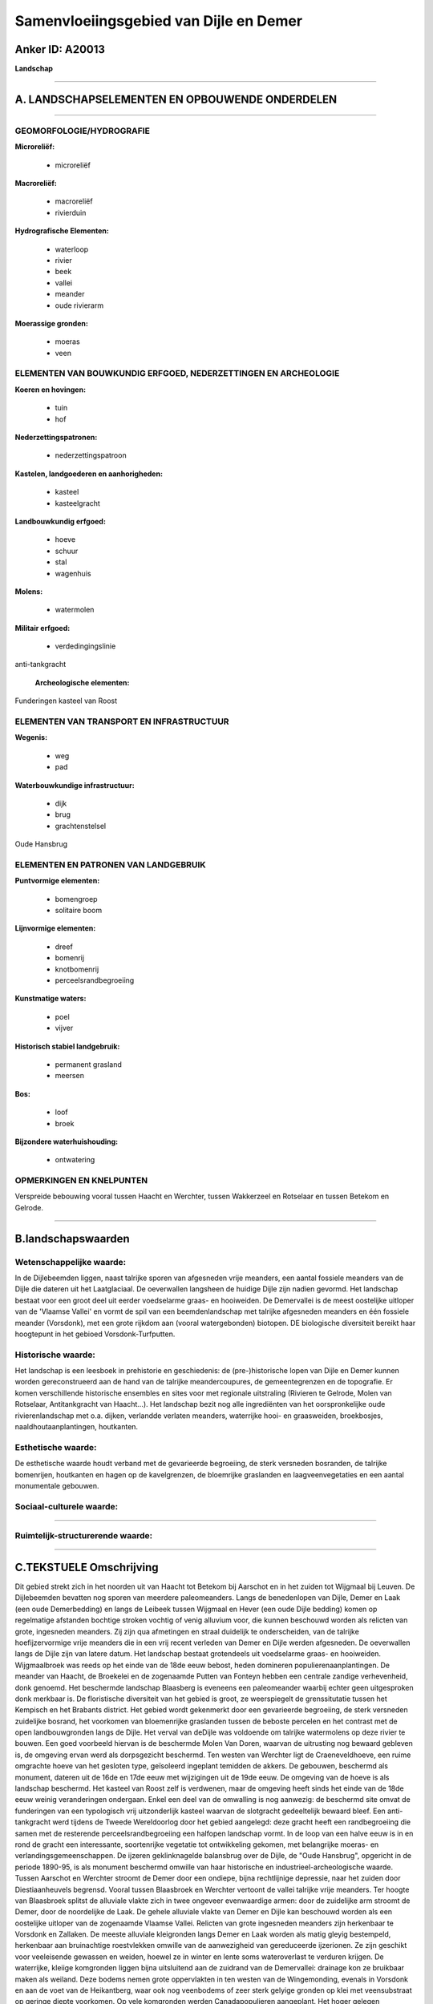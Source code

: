 Samenvloeiingsgebied van Dijle en Demer
=======================================

Anker ID: A20013
----------------

**Landschap**

--------------

A. LANDSCHAPSELEMENTEN EN OPBOUWENDE ONDERDELEN
-----------------------------------------------

--------------

GEOMORFOLOGIE/HYDROGRAFIE
~~~~~~~~~~~~~~~~~~~~~~~~~

**Microreliëf:**

 * microreliëf


**Macroreliëf:**

 * macroreliëf
 * rivierduin

**Hydrografische Elementen:**

 * waterloop
 * rivier
 * beek
 * vallei
 * meander
 * oude rivierarm


**Moerassige gronden:**

 * moeras
 * veen



ELEMENTEN VAN BOUWKUNDIG ERFGOED, NEDERZETTINGEN EN ARCHEOLOGIE
~~~~~~~~~~~~~~~~~~~~~~~~~~~~~~~~~~~~~~~~~~~~~~~~~~~~~~~~~~~~~~~

**Koeren en hovingen:**

 * tuin
 * hof


**Nederzettingspatronen:**

 * nederzettingspatroon

**Kastelen, landgoederen en aanhorigheden:**

 * kasteel
 * kasteelgracht


**Landbouwkundig erfgoed:**

 * hoeve
 * schuur
 * stal
 * wagenhuis


**Molens:**

 * watermolen


**Militair erfgoed:**

 * verdedingingslinie


anti-tankgracht

 **Archeologische elementen:**
Funderingen kasteel van Roost

ELEMENTEN VAN TRANSPORT EN INFRASTRUCTUUR
~~~~~~~~~~~~~~~~~~~~~~~~~~~~~~~~~~~~~~~~~

**Wegenis:**

 * weg
 * pad


**Waterbouwkundige infrastructuur:**

 * dijk
 * brug
 * grachtenstelsel


Oude Hansbrug

ELEMENTEN EN PATRONEN VAN LANDGEBRUIK
~~~~~~~~~~~~~~~~~~~~~~~~~~~~~~~~~~~~~

**Puntvormige elementen:**

 * bomengroep
 * solitaire boom


**Lijnvormige elementen:**

 * dreef
 * bomenrij
 * knotbomenrij
 * perceelsrandbegroeiing

**Kunstmatige waters:**

 * poel
 * vijver


**Historisch stabiel landgebruik:**

 * permanent grasland
 * meersen


**Bos:**

 * loof
 * broek


**Bijzondere waterhuishouding:**

 * ontwatering



OPMERKINGEN EN KNELPUNTEN
~~~~~~~~~~~~~~~~~~~~~~~~~

Verspreide bebouwing vooral tussen Haacht en Werchter, tussen Wakkerzeel
en Rotselaar en tussen Betekom en Gelrode.

--------------

B.landschapswaarden
-------------------


Wetenschappelijke waarde:
~~~~~~~~~~~~~~~~~~~~~~~~~

In de Dijlebeemden liggen, naast talrijke sporen van afgesneden vrije
meanders, een aantal fossiele meanders van de Dijle die dateren uit het
Laatglaciaal. De oeverwallen langsheen de huidige Dijle zijn nadien
gevormd. Het landschap bestaat voor een groot deel uit eerder
voedselarme graas- en hooiweiden. De Demervallei is de meest oostelijke
uitloper van de 'Vlaamse Vallei' en vormt de spil van een
beemdenlandschap met talrijke afgesneden meanders en één fossiele
meander (Vorsdonk), met een grote rijkdom aan (vooral watergebonden)
biotopen. DE biologische diversiteit bereikt haar hoogtepunt in het
gebioed Vorsdonk-Turfputten.

Historische waarde:
~~~~~~~~~~~~~~~~~~~


Het landschap is een leesboek in prehistorie en geschiedenis: de
(pre-)historische lopen van Dijle en Demer kunnen worden gereconstrueerd
aan de hand van de talrijke meandercoupures, de gemeentegrenzen en de
topografie. Er komen verschillende historische ensembles en sites voor
met regionale uitstraling (Rivieren te Gelrode, Molen van Rotselaar,
Antitankgracht van Haacht…). Het landschap bezit nog alle ingrediënten
van het oorspronkelijke oude rivierenlandschap met o.a. dijken,
verlandde verlaten meanders, waterrijke hooi- en graasweiden,
broekbosjes, naaldhoutaanplantingen, houtkanten.

Esthetische waarde:
~~~~~~~~~~~~~~~~~~~

De esthetische waarde houdt verband met de
gevarieerde begroeiing, de sterk versneden bosranden, de talrijke
bomenrijen, houtkanten en hagen op de kavelgrenzen, de bloemrijke
graslanden en laagveenvegetaties en een aantal monumentale gebouwen.


Sociaal-culturele waarde:
~~~~~~~~~~~~~~~~~~~~~~~~~

~~~~~~~~~~~~~~~~~~~~~~~~~~


Ruimtelijk-structurerende waarde:
~~~~~~~~~~~~~~~~~~~~~~~~~~~~~~~~~



--------------

C.TEKSTUELE Omschrijving
------------------------

Dit gebied strekt zich in het noorden uit van Haacht tot Betekom bij
Aarschot en in het zuiden tot Wijgmaal bij Leuven. De Dijlebeemden
bevatten nog sporen van meerdere paleomeanders. Langs de benedenlopen
van Dijle, Demer en Laak (een oude Demerbedding) en langs de Leibeek
tussen Wijgmaal en Hever (een oude Dijle bedding) komen op regelmatige
afstanden bochtige stroken vochtig of venig alluvium voor, die kunnen
beschouwd worden als relicten van grote, ingesneden meanders. Zij zijn
qua afmetingen en straal duidelijk te onderscheiden, van de talrijke
hoefijzervormige vrije meanders die in een vrij recent verleden van
Demer en Dijle werden afgesneden. De oeverwallen langs de Dijle zijn van
latere datum. Het landschap bestaat grotendeels uit voedselarme graas-
en hooiweiden. Wijgmaalbroek was reeds op het einde van de 18de eeuw
bebost, heden domineren populierenaanplantingen. De meander van Haacht,
de Broekelei en de zogenaamde Putten van Fonteyn hebben een centrale
zandige verhevenheid, donk genoemd. Het beschermde landschap Blaasberg
is eveneens een paleomeander waarbij echter geen uitgesproken donk
merkbaar is. De floristische diversiteit van het gebied is groot, ze
weerspiegelt de grenssitutatie tussen het Kempisch en het Brabants
district. Het gebied wordt gekenmerkt door een gevarieerde begroeiing,
de sterk versneden zuidelijke bosrand, het voorkomen van bloemenrijke
graslanden tussen de beboste percelen en het contrast met de open
landbouwgronden langs de Dijle. Het verval van deDijle was voldoende om
talrijke watermolens op deze rivier te bouwen. Een goed voorbeeld
hiervan is de beschermde Molen Van Doren, waarvan de uitrusting nog
bewaard gebleven is, de omgeving ervan werd als dorpsgezicht beschermd.
Ten westen van Werchter ligt de Craeneveldhoeve, een ruime omgrachte
hoeve van het gesloten type, geïsoleerd ingeplant temidden de akkers. De
gebouwen, beschermd als monument, dateren uit de 16de en 17de eeuw met
wijzigingen uit de 19de eeuw. De omgeving van de hoeve is als landschap
beschermd. Het kasteel van Roost zelf is verdwenen, maar de omgeving
heeft sinds het einde van de 18de eeuw weinig veranderingen ondergaan.
Enkel een deel van de omwalling is nog aanwezig: de beschermd site omvat
de funderingen van een typologisch vrij uitzonderlijk kasteel waarvan de
slotgracht gedeeltelijk bewaard bleef. Een anti-tankgracht werd tijdens
de Tweede Wereldoorlog door het gebied aangelegd: deze gracht heeft een
randbegroeiing die samen met de resterende perceelsrandbegroeiing een
halfopen landschap vormt. In de loop van een halve eeuw is in en rond de
gracht een interessante, soortenrijke vegetatie tot ontwikkeling
gekomen, met belangrijke moeras- en verlandingsgemeenschappen. De
ijzeren geklinknagelde balansbrug over de Dijle, de "Oude Hansbrug",
opgericht in de periode 1890-95, is als monument beschermd omwille van
haar historische en industrieel-archeologische waarde. Tussen Aarschot
en Werchter stroomt de Demer door een ondiepe, bijna rechtlijnige
depressie, naar het zuiden door Diestiaanheuvels begrensd. Vooral tussen
Blaasbroek en Werchter vertoont de vallei talrijke vrije meanders. Ter
hoogte van Blaasbroek splitst de alluviale vlakte zich in twee ongeveer
evenwaardige armen: door de zuidelijke arm stroomt de Demer, door de
noordelijke de Laak. De gehele alluviale vlakte van Demer en Dijle kan
beschouwd worden als een oostelijke uitloper van de zogenaamde Vlaamse
Vallei. Relicten van grote ingesneden meanders zijn herkenbaar te
Vorsdonk en Zallaken. De meeste alluviale kleigronden langs Demer en
Laak worden als matig gleyig bestempeld, herkenbaar aan bruinachtige
roestvlekken omwille van de aanwezigheid van gereduceerde ijzerionen. Ze
zijn geschikt voor veeleisende gewassen en weiden, hoewel ze in winter
en lente soms wateroverlast te verduren krijgen. De waterrijke, kleiige
komgronden liggen bijna uitsluitend aan de zuidrand van de Demervallei:
drainage kon ze bruikbaar maken als weiland. Deze bodems nemen grote
oppervlakten in ten westen van de Wingemonding, evenals in Vorsdonk en
aan de voet van de Heikantberg, waar ook nog veenbodems of zeer sterk
gelyige gronden op klei met veensubstraat op geringe diepte voorkomen.
Op vele komgronden werden Canadapopulieren aangeplant. Het hoger gelegen
interfluvium Werchter-Hoogland tussen Demer en Laak, evenals de
verhevenheid van Hellicht tussen Demer en Dijle, bestaan voor het
grootste deel uit droge of matig droge zandige plaggenbodems met
sporadisch nattere enclaves. Deze bodems worden - voor zover zij niet
door bebouwing ingenomen worden - voornamelijk gebruikt voor teelten die
tegen sterk schommelende waterstanden bestand zijn. Vorsdonkbroek vormt
een halfcirkelvormige uitstulping van de Demervallei. Ongeveer 1/4 van
het gebeid bestaat uit moerassig laagveen, de helft wordt ingenomen door
hydromorfe alluviale kleigronden en nog 1/4 door zandige donken. Op de
grootste van deze donken bevinden zich twee kastelen: het kasteel van
Rivieren, oorspronkelijk een middeleeuwse vesting, en het 19de-eeuwse
kasteel van Nieuwland. Een landschappelijke 19de eeuwse parkaanleg
kenmerkt de onmiddellijke omgeving van beide kastelen. Vanaf de 17de en
vooral in de 18de eeuw werden rechttrekkingen van de Demer.doorgevoerd
omwille van het feit dat de afzettingen vooral optreden in de
binnenbocht van de meanderkronkels. De Demer was toen nog een voor
platbodems bevaarbare waterloop. Tussen 1778 en 1850 gebeurden nog zeer
radicale ingrepen, zodat de gegevens op de kaarten van Vandermaelen
nagenoeg met de huidige situatie overeenkomen. In de periode 1976-1980
gebeurden nog een aantal belangrijke bochtafsnijdingen ter hoogte van de
Heikantberg en het kasteel van Nieuwland, gepaard met een algemene
ophoging en versterking van de Demerdijken tussen Aarschot en Werchter.
Op het einde van de 16de eeuw was het valleilandschap tussen Werchter en
Aarschot zeer open. De verspreide houtkanten en bomengroepen zijn te
weinig talrijk om van een "coulissenlandschap" te spreken. Uit
kaartmateriaal kan worden afgeleid dat dit open landschap tot ver in de
eerste helft van de 20ste eeuw bewaard bleef. In de eerste helft van de
19de eeuw werd ten oosten van Vorsdonkbos blijkbaar op grote schaal turf
ontgonnen. Een aantal van deze verlande turfputten zijn nog zichtbaar op
het terrein. In de loop van de 19de eeuw werden een aantal in de vallei
gelegen oude kastelen of herenhoeven omgebouwd tot moderne
kasteelvilla's omgeven door een laat landschappelijk park of een
parkachtig bos. In 1877 werd het feodale slot van Revieren vervangen
door het huidige gebouw. Een kronkelig drevenpatroon betrok ook het
Vorsdonkbos in de parkaanleg. De Regahoeve onderging een gelijkaardige
transformatie met bijhorend landschapspark. Het Bruggenhof te Betekom
behield zijn oorspronkelijke aanleg met een rechthoekige walgracht tot
het op het einde van de 19de eeuw afgebroken werd. In de eerste helft
van de 19de eeuw verschenen ook twee nieuwe landgoederen: het
kasteeldomein "Het Elzen" bij Aarschot en halverwege tussen Vorsdonk en
Aarschot het kasteel van Nieuwland. Rond 1900 werd ook de dwars door de
vallei de verbindingsweg Betekom-Gelrode aangelegd. Vanaf 1960 begint in
de vallei van Demer en Laak de aanleg van een groot industriegebied ten
westen van Aarschot, nadien komt hierbij nog de Westelijke
omleidingsweg. Enkel het landgoed "Het Elzen" overleefde deze ingrepen,
maar het werd zelf grondig verbouwd. In de Demervallei tussen Aarschot
en Werchter vinden we een zeer rijke flora, in de periode 1975-1984
werden er 455 soorten vaatplanten genoteerd, waarvan 3/4 alleen in het
gebied Vorsdonkbroek-Turfputten aangetroffen werden. Ook in andere delen
van de vallei werd een grote soortendiversiteit vastgesteld.. De meest
soortenrijke gedeelten stroomafwaarts van Vorsdonk zijn deze waarin
belangrijke concentraties van afgesneden meanders voorkomen, namelijk
tussen Blaasbroek en de Wingemonding. In het Vorsdonkbroek zijn nog
bomkraters merkbaar als gevolg van de bombardementen uit de Tweede
Wereldoorlog.
